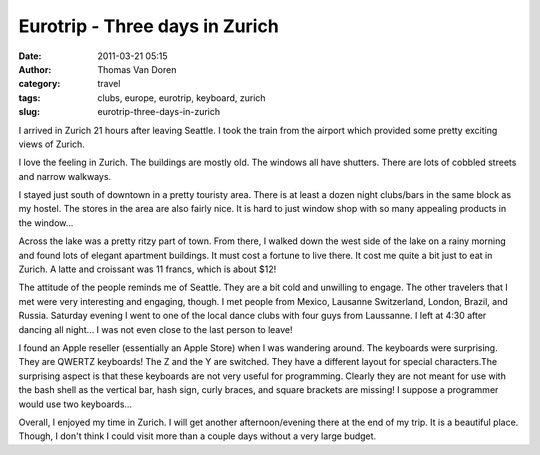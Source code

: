 Eurotrip - Three days in Zurich
###############################
:date: 2011-03-21 05:15
:author: Thomas Van Doren
:category: travel
:tags: clubs, europe, eurotrip, keyboard, zurich
:slug: eurotrip-three-days-in-zurich

I arrived in Zurich 21 hours after leaving Seattle. I took the train
from the airport which provided some pretty exciting views of Zurich.

I love the feeling in Zurich. The buildings are mostly old. The windows
all have shutters. There are lots of cobbled streets and narrow
walkways.

I stayed just south of downtown in a pretty touristy area. There is at
least a dozen night clubs/bars in the same block as my hostel. The
stores in the area are also fairly nice. It is hard to just window shop
with so many appealing products in the window...

Across the lake was a pretty ritzy part of town. From there, I walked
down the west side of the lake on a rainy morning and found lots of
elegant apartment buildings. It must cost a fortune to live there. It
cost me quite a bit just to eat in Zurich. A latte and croissant was 11
francs, which is about $12!

The attitude of the people reminds me of Seattle. They are a bit cold
and unwilling to engage. The other travelers that I met were very
interesting and engaging, though. I met people from Mexico, Lausanne
Switzerland, London, Brazil, and Russia. Saturday evening I went to one
of the local dance clubs with four guys from Laussanne. I left at 4:30
after dancing all night... I was not even close to the last person to
leave!

I found an Apple reseller (essentially an Apple Store) when I was
wandering around. The keyboards were surprising. They are QWERTZ
keyboards! The Z and the Y are switched. They have a different layout
for special characters.The surprising aspect is that these keyboards are
not very useful for programming. Clearly they are not meant for use with
the bash shell as the vertical bar, hash sign, curly braces, and square
brackets are missing! I suppose a programmer would use two keyboards...

Overall, I enjoyed my time in Zurich. I will get another
afternoon/evening there at the end of my trip. It is a beautiful place.
Though, I don't think I could visit more than a couple days without a
very large budget.
